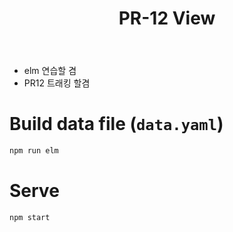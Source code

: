 #+TITLE: PR-12 View

- elm 연습할 겸
- PR12 트래킹 할겸

* Build data file (=data.yaml=)
#+BEGIN_SRC bash
npm run elm
#+END_SRC

* Serve
#+BEGIN_SRC bash
npm start
#+END_SRC
